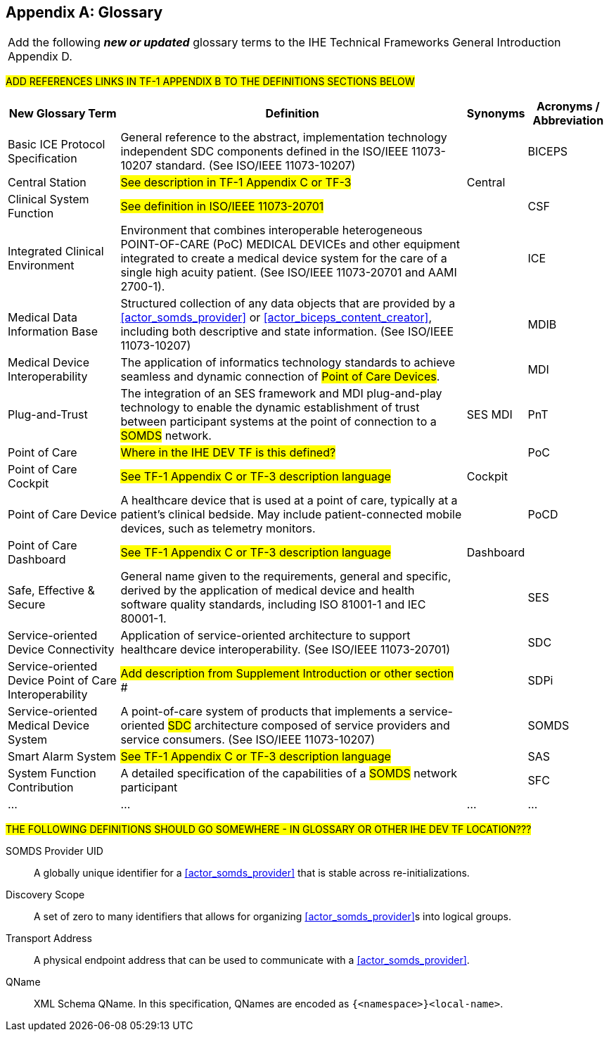 
// = TF-0 Appendix D:  Glossary

[appendix#vol0_appendix_d_glossary,sdpi_offset=D]
== Glossary

[%noheader]
[%autowidth]
[cols="1"]
|===
|Add the following *_new or updated_* glossary terms to the IHE Technical Frameworks General Introduction Appendix D.
|===

##ADD REFERENCES LINKS IN TF-1 APPENDIX B TO THE DEFINITIONS SECTIONS BELOW
##

[%autowidth]
[cols="^2,5,^1,^1"]
|===
|New Glossary Term |Definition |Synonyms |Acronyms / Abbreviation

.^|[[term_basic_ice_protocol_specification,Basic ICE Protocol Specification (BICEPS)]] Basic ICE Protocol Specification
| General reference to the abstract, implementation technology independent SDC components defined in the ISO/IEEE 11073-10207 standard.  (See ISO/IEEE 11073-10207)
|
.^| [[acronym_biceps,BICEPS]] BICEPS

.^| [[term_central_station,Central Station]] Central Station
| #See description in TF-1 Appendix C or TF-3#
| Central
.^|

.^| [[term_clinical_system_function,Clinical System Function]] Clinical System Function
| #See definition in ISO/IEEE 11073-20701#
|
.^| [[acronym_csf,CSF]] CSF

.^| [[term_integratec_clinical_environment,Integrated Clinical Environment (ICE)]] Integrated Clinical Environment
| Environment that combines interoperable heterogeneous POINT-OF-CARE (PoC) MEDICAL DEVICEs and other equipment integrated to create a medical device system for the care of a single high acuity patient. (See ISO/IEEE 11073-20701 and AAMI 2700-1).
|
.^| [[acronym_ice,ICE]] ICE

.^| [[term_medical_data_information_base,Medical Data Information Base (MDIB)]] Medical Data Information Base
| Structured collection of any data objects that are provided by a <<actor_somds_provider>> or <<actor_biceps_content_creator>>, including both descriptive and state information.  (See ISO/IEEE 11073-10207)
|
.^| [[acronym_mdib,MDIB]] MDIB

.^| [[term_medical_device_interoperability,Medical Device Interoperability (MDI)]] Medical Device Interoperability
| The application of informatics technology standards to achieve seamless and dynamic connection of #Point of Care Devices#.
|
.^| [[acronym_mdi,MDI]] MDI

.^| [[term_plug_and_trust,Plug-and-Trust (PnT)]] Plug-and-Trust
| The integration of an SES framework and MDI  plug-and-play technology to enable the dynamic establishment of trust between participant systems at the point of connection to a #SOMDS# network.
| SES MDI
.^| [[acronym_pnt,PnT]] PnT

.^| [[term_point_of_care,Point of Care (PoC)]] Point of Care
| #Where in the IHE DEV TF is this defined?#
|
.^| [[acronym_poc,PoC]] PoC

.^| [[term_poc_cockpit,PoC Cockpit]] Point of Care Cockpit
| #See TF-1 Appendix C or TF-3 description language#
| Cockpit
.^|

.^| [[term_point_of_care_device,Point of Care Device (PoCD)]] Point of Care Device
| A healthcare device that is used at a point of care, typically at a patient’s clinical bedside.  May include patient-connected mobile devices, such as telemetry monitors.
|
.^| [[acronym_pocd,PoCD]] PoCD

.^| [[term_poc_dashboard,PoC Dashboard]] Point of Care Dashboard
| #See TF-1 Appendix C or TF-3 description language#
| Dashboard
.^|

.^| [[term_safe_effective_secure,Safe Effective & Secure (SES)]] Safe, Effective & Secure
| General name given to the requirements, general and specific, derived by the application of medical device and health software quality standards, including ISO 81001-1 and IEC 80001-1.
|
.^| [[acronym_ses,SES]] SES

.^| [[term_service_oriented_device_connectivity,Service-oriented Device Connectivity (SDC)]] Service-oriented Device Connectivity
| Application of service-oriented architecture to support healthcare device interoperability. (See ISO/IEEE 11073-20701)
|
.^| [[acronym_sdc,SDC]] SDC

.^| [[term_service_oriented_device_poc_interoperability,Service-oriented Device Point of Care Interoperability (SDPi)]] Service-oriented Device Point of Care Interoperability
| ## Add description from Supplement Introduction or other section ###
|
.^| SDPi

.^| [[term_service_oriented_medical_device_system,Service-oriented Medical Device System (SOMDS)]] Service-oriented Medical Device System
| A point-of-care system of products that
implements a service-oriented #SDC# architecture composed of service providers and service consumers. (See ISO/IEEE 11073-10207)
|
.^| [[acronym_somds,SOMDS]] SOMDS

.^| [[term_smart_alarm_system,Smart Alarm System (SAS)]] Smart Alarm System
| #See TF-1 Appendix C or TF-3 description language#
|
.^| [[acronym_sas,SAS]] SAS

.^| [[term_system_function_contribution,System Function Contribution (SFC)]] System Function Contribution
| A detailed specification of the capabilities of a #SOMDS# network participant
|
.^| [[acronym_sfc,SFC]] SFC

.^| ...
| ...
| ...
.^| ...

|===

##THE FOLLOWING DEFINITIONS SHOULD GO SOMEWHERE - IN GLOSSARY OR OTHER IHE DEV TF LOCATION???
##

[[property_somds_provider_uid]]SOMDS Provider UID:: A globally unique identifier for a <<actor_somds_provider>> that is stable across re-initializations.
[[property_discovery_scope]]Discovery Scope:: A set of zero to many identifiers that allows for organizing <<actor_somds_provider>>s into logical groups.
[[property_transport_address]] Transport Address:: A physical endpoint address that can be used to communicate with a <<actor_somds_provider>>.
[[property_q_name]] QName:: XML Schema QName. In this specification, QNames are encoded as `{<namespace>}<local-name>`.



